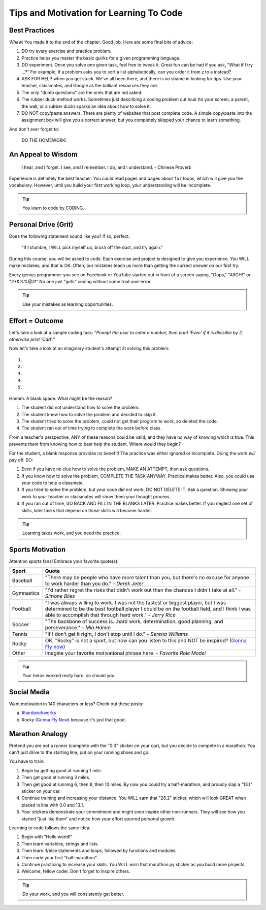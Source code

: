 Tips and Motivation for Learning To Code
========================================

Best Practices
---------------

*Whew!*  You made it to the end of the chapter. Good job. Here are some final
bits of advice:

#. DO try every exercise and practice problem.
#. Practice helps you master the basic quirks for a given programming language.
#. DO experiment. Once you solve one given task, feel
   free to tweak it. Great fun can be had if you ask, "What if I try ...?"
   For example, if a problem asks you to sort a list alphabetically, can you
   order it from z to a instead?
#. ASK FOR HELP when you get stuck. We've all been there, and there is
   no shame in looking for tips. Use your teacher, classmates, and Google as
   the brilliant resources they are.
#. The only "dumb questions" are the ones that are not asked.
#. The rubber duck method works. Sometimes just describing a coding problem out
   loud (to your screen, a parent, the wall, or a rubber duck) sparks an idea
   about how to solve it.
#. DO NOT copy/paste answers. There are plenty of websites that post
   complete code. A simple copy/paste into the assignment box will give you a
   correct answer, but you completely skipped your chance to learn something.

And don't ever forget to:

.. pull-quote::

   DO THE HOMEWORK!

An Appeal to Wisdom
-------------------

.. pull-quote::

   I hear, and I forget.
   I see, and I remember.
   I do, and I understand.
   - Chinese Proverb

Experience is definitely the best teacher. You could read pages and pages about
``for`` loops, which will give you the vocabulary. However, until you build your
first working loop, your understanding will be incomplete.

.. tip::

   You learn to code by CODING.

Personal Drive (Grit)
---------------------

Does the following statement sound like you? If so, perfect.

.. pull-quote::

   "If I stumble, I WILL pick myself up, brush off the dust, and try again."

During this course, you will be asked to code. Each exercise and project is
designed to give you experience. You WILL make mistakes, and that is OK. Often,
our mistakes teach us more than getting the correct answer on our first try.

Every genius programmer you see on Facebook or YouTube started out in front of
a screen saying, "Oops," "ARGH!" or "#*&%%@#!" No one just "gets" coding
without some trial-and-error.

.. tip::

   Use your mistakes as learning opportunities.

Effort = Outcome
-----------------

Let's take a look at a sample coding task: *"Prompt the user to enter a number,
then print 'Even' if it is divisible by 2, otherwise print 'Odd'."*

Now let's take a look at an imaginary student's attempt at solving this
problem:

::

   1.
   2.
   3.
   4.
   5.

Hmmm. A blank space. What might be the reason?

#. The student did not understand how to solve the problem.
#. The student knew how to solve the problem and decided to skip it.
#. The student tried to solve the problem, could not get their program to work,
   so deleted the code.
#. The student ran out of time trying to complete the work before class.

From a teacher's perspective, ANY of these reasons could be valid, and they
have no way of knowing which is true. This prevents them from knowing how to
best help the student. Where would they begin?

For the student, a blank response provides no benefit! The practice was either
ignored or incomplete. Doing the work *will* pay off. SO:

#. Even if you have no clue how to solve the problem, MAKE AN ATTEMPT, then ask
   questions.
#. If you know how to solve the problem, COMPLETE THE TASK ANYWAY. Practice
   makes better. Also, you could use your code to help a classmate.
#. If you tried to solve the problem, but your code did not work, DO NOT
   DELETE IT. Ask a question. Showing your work to your teacher or classmates
   will show them your thought process.
#. If you ran out of time, GO BACK AND FILL IN THE BLANKS LATER. Practice makes
   better. If you neglect one set of skills, later tasks that depend on those
   skills will become harder.

.. tip::

   Learning takes work, and you need the practice.

Sports Motivation
-----------------

Attention sports fans! Embrace your favorite quote(s):

.. list-table::
   :widths: 10 70
   :header-rows: 1

   * - Sport
     - Quote
   * - Baseball
     - "There may be people who have more talent than you, but there's
       no excuse for anyone to work harder than you do." - *Derek Jeter*

   * - Gymnastics
     - "I'd rather regret the risks that didn't work out than the
       chances I didn't take at all." - *Simone Biles*

   * - Football
     - "I was always willing to work. I was not the fastest or biggest player,
       but I was determined to be the best football player I could be on the
       football field, and I think I was able to accomplish that through hard work." -
       *Jerry Rice*

   * - Soccer
     - "The backbone of success is...hard work, determination, good planning,
       and perseverance." - *Mia Hamm*

   * - Tennis
     - "If I don't get it right, I don't stop until I do." - *Serena Williams*

   * - Rocky
     - OK, "Rocky" is not a sport, but how can you listen to this and NOT be
       inspired? (`Gonna Fly now <https://www.youtube.com/watch?v=ioE_O7Lm0I4/>`__)

   * - Other
     - Imagine your favorite motivational phrase here. - *Favorite Role Model*

.. tip::

   Your heros worked really hard, so should you.

Social Media
-------------

Want motivation in 140 characters or less? Check out these posts:

a. `#hardworkworks <https://twitter.com/hashtag/hardworkworks?ref_src=twsrc%5Egoogle%7Ctwcamp%5Eserp%7Ctwgr%5Ehashtag>`_
b. Rocky (`Gonna Fly Now <https://www.youtube.com/watch?v=ioE_O7Lm0I4/>`__) because it's just that good.

Marathon Analogy
----------------

Pretend you are not a runner (complete with the "0.0" sticker on your car),
but you decide to compete in a marathon. You can't just drive to the starting
line, put on your running shoes and go.

You have to train:

#. Begin by getting good at running 1 mile.
#. Then get good at running 3 miles.
#. Then get good at running 6, then 8, then 10 miles. By now you could try a
   half-marathon, and proudly slap a "13.1" sticker on your car.
#. Continue training and increasing your distance. You WILL earn that "26.2"
   sticker, which will look GREAT when placed in line with 0.0 and 13.1.
#. Your stickers demonstrate your commitment and might even inspire other
   non-runners. They will see how you started "just like them" and notice how
   your effort spurred personal growth.

Learning to code follows the same idea:

#. Begin with "Hello world!"
#. Then learn variables, strings and lists.
#. Then learn if/else statements and loops, followed by functions and modules.
#. Then code your first "half-marathon".
#. Continue practicing to increase your skills. You WILL earn that
   marathon.py sticker as you build more projects.
#. Welcome, fellow coder. Don't forget to inspire others.

.. tip::

   Do your work, and you will consistently get better.


